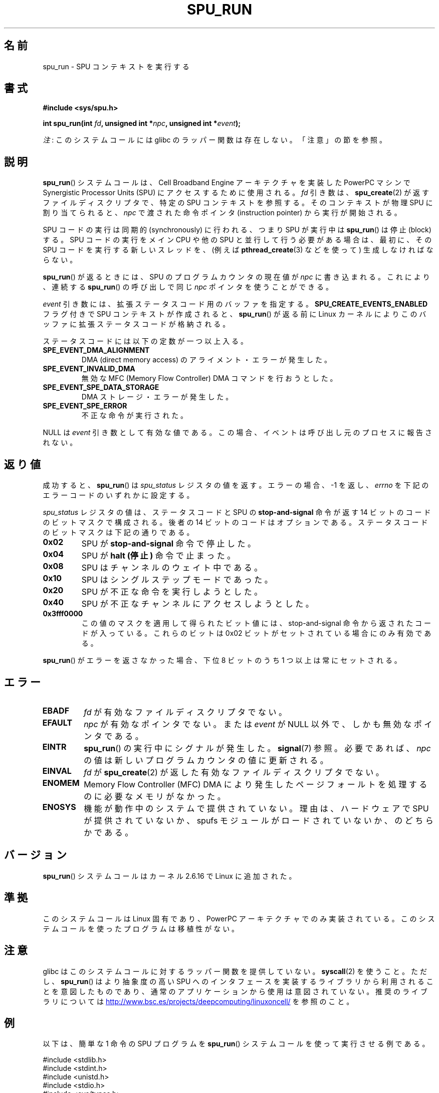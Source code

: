 .\" Copyright (c) International Business Machines Corp., 2006
.\"
.\" %%%LICENSE_START(GPLv2+_SW_3_PARA)
.\" This program is free software; you can redistribute it and/or
.\" modify it under the terms of the GNU General Public License as
.\" published by the Free Software Foundation; either version 2 of
.\" the License, or (at your option) any later version.
.\"
.\" This program is distributed in the hope that it will be useful,
.\" but WITHOUT ANY WARRANTY; without even the implied warranty of
.\" MERCHANTABILITY or FITNESS FOR A PARTICULAR PURPOSE. See
.\" the GNU General Public License for more details.
.\"
.\" You should have received a copy of the GNU General Public
.\" License along with this manual; if not, see
.\" <http://www.gnu.org/licenses/>.
.\" %%%LICENSE_END
.\"
.\" HISTORY:
.\" 2005-09-28, created by Arnd Bergmann <arndb@de.ibm.com>
.\" 2006-06-16, revised by Eduardo M. Fleury <efleury@br.ibm.com>
.\" 2007-07-10, some polishing by mtk
.\" 2007-09-28, updates for newer kernels, added example
.\"             by Jeremy Kerr <jk@ozlabs.org>
.\"
.\"*******************************************************************
.\"
.\" This file was generated with po4a. Translate the source file.
.\"
.\"*******************************************************************
.TH SPU_RUN 2 2012\-08\-05 Linux "Linux Programmer's Manual"
.SH 名前
spu_run \- SPU コンテキストを実行する
.SH 書式
.nf
\fB#include <sys/spu.h>\fP

\fBint spu_run(int \fP\fIfd\fP\fB, unsigned int *\fP\fInpc\fP\fB, unsigned int *\fP\fIevent\fP\fB);\fP
.fi

\fI注\fP: このシステムコールには glibc のラッパー関数は存在しない。「注意」の節を参照。
.SH 説明
\fBspu_run\fP()  システムコールは、Cell Broadband Engine アーキテクチャを実装した PowerPC マシンで
Synergistic Processor Units (SPU) にアクセスするために 使用される。 \fIfd\fP 引き数は、
\fBspu_create\fP(2)  が返すファイルディスクリプタで、 特定の SPU コンテキストを参照する。 そのコンテキストが物理 SPU
に割り当てられると、 \fInpc\fP で渡された命令ポインタ (instruction pointer) から実行が開始される。

SPU コードの実行は同期的 (synchronously) に行われる、つまり SPU が実行中は \fBspu_run\fP()  は停止 (block)
する。 SPU コードの実行をメイン CPU や他の SPU と並行して行う必要がある場合は、 最初に、その SPU
コードを実行する新しいスレッドを、(例えば \fBpthread_create\fP(3)  などを使って) 生成しなければならない。

\fBspu_run\fP()  が返るときには、SPU のプログラムカウンタの現在値が \fInpc\fP に書き込まれる。 これにより、連続する
\fBspu_run\fP()  の呼び出しで同じ \fInpc\fP ポインタを使うことができる。

\fIevent\fP 引き数には、拡張ステータスコード用のバッファを指定する。 \fBSPU_CREATE_EVENTS_ENABLED\fP フラグ付きで
SPU コンテキストが作成されると、 \fBspu_run\fP()  が返る前に Linux カーネルによりこのバッファに
拡張ステータスコードが格納される。

ステータスコードには以下の定数が一つ以上入る。
.TP 
\fBSPE_EVENT_DMA_ALIGNMENT\fP
DMA (direct memory access) のアライメント・エラーが発生した。
.TP 
\fBSPE_EVENT_INVALID_DMA\fP
無効な MFC (Memory Flow Controller) DMA コマンドを行おうとした。
.TP 
\fBSPE_EVENT_SPE_DATA_STORAGE\fP
DMA ストレージ・エラーが発生した。
.TP 
\fBSPE_EVENT_SPE_ERROR\fP
不正な命令が実行された。
.PP
NULL は \fIevent\fP 引き数として有効な値である。 この場合、イベントは呼び出し元のプロセスに報告されない。
.SH 返り値
成功すると、 \fBspu_run\fP()  は \fIspu_status\fP レジスタの値を返す。 エラーの場合、\-1 を返し、 \fIerrno\fP
を下記のエラーコードのいずれかに設定する。

\fIspu_status\fP レジスタの値は、ステータスコードと SPU の \fBstop\-and\-signal\fP 命令が返す 14 ビットのコードの
ビットマスクで構成される。 後者の 14 ビットのコードはオプションである。 ステータスコードのビットマスクは下記の通りである。
.TP 
\fB0x02\fP
SPU が \fBstop\-and\-signal\fP 命令で停止した。
.TP 
\fB0x04\fP
SPU が \fBhalt (停止)\fP 命令で止まった。
.TP 
\fB0x08\fP
SPU はチャンネルのウェイト中である。
.TP 
\fB0x10\fP
SPU はシングルステップモードであった。
.TP 
\fB0x20\fP
SPU が不正な命令を実行しようとした。
.TP 
\fB0x40\fP
SPU が不正なチャンネルにアクセスしようとした。
.TP 
\fB0x3fff0000\fP
この値のマスクを適用して得られたビット値には、 stop\-and\-signal 命令から返されたコードが入っている。 これらのビットは 0x02
ビットがセットされている場合にのみ有効である。
.PP
\fBspu_run\fP()  がエラーを返さなかった場合、下位 8 ビットのうち 1 つ以上は 常にセットされる。
.SH エラー
.TP 
\fBEBADF\fP
\fIfd\fP が有効なファイルディスクリプタでない。
.TP 
\fBEFAULT\fP
\fInpc\fP が有効なポインタでない。または \fIevent\fP が NULL 以外で、しかも無効なポインタである。
.TP 
\fBEINTR\fP
\fBspu_run\fP()  の実行中にシグナルが発生した。 \fBsignal\fP(7)  参照。 必要であれば、 \fInpc\fP
の値は新しいプログラムカウンタの値に更新される。
.TP 
\fBEINVAL\fP
\fIfd\fP が \fBspu_create\fP(2)  が返した有効なファイルディスクリプタでない。
.TP 
\fBENOMEM\fP
Memory Flow Controller (MFC) DMA により発生したページフォールトを 処理するのに必要なメモリがなかった。
.TP 
\fBENOSYS\fP
機能が動作中のシステムで提供されていない。理由は、 ハードウェアで SPU が提供されていないか、 spufs
モジュールがロードされていないか、のどちらかである。
.SH バージョン
\fBspu_run\fP()  システムコールはカーネル 2.6.16 で Linux に追加された。
.SH 準拠
このシステムコールは Linux 固有であり、 PowerPC アーキテクチャでのみ実装されている。
このシステムコールを使ったプログラムは移植性がない。
.SH 注意
glibc はこのシステムコールに対するラッパー関数を提供していない。 \fBsyscall\fP(2)  を使うこと。ただし、 \fBspu_run\fP()
は より抽象度の高い SPU へのインタフェースを実装するライブラリから 利用されることを意図したものであり、通常のアプリケーションから
使用は意図されていない。推奨のライブラリについては
.UR http://www.bsc.es\:/projects\:/deepcomputing\:/linuxoncell/
.UE
を参照のこと。
.SH 例
以下は、簡単な 1 命令の SPU プログラムを \fBspu_run\fP()  システムコールを使って実行させる例である。

.nf
#include <stdlib.h>
#include <stdint.h>
#include <unistd.h>
#include <stdio.h>
#include <sys/types.h>
#include <fcntl.h>

#define handle_error(msg) \e
    do { perror(msg); exit(EXIT_FAILURE); } while (0)

int main(void)
{
    int context, fd, spu_status;
    uint32_t instruction, npc;

    context = spu_create("/spu/example\-context", 0, 0755);
    if (context == \-1)
        handle_error("spu_create");

    /* write a \(aqstop 0x1234\(aq instruction to the SPU\(aqs
     * local store memory
     */
    instruction = 0x00001234;

    fd = open("/spu/example\-context/mem", O_RDWR);
    if (fd == \-1)
        handle_error("open");
    write(fd, &instruction, sizeof(instruction));

    /* set npc to the starting instruction address of the
     * SPU program. Since we wrote the instruction at the
     * start of the mem file, the entry point will be 0x0
     */
    npc = 0;

    spu_status = spu_run(context, &npc, NULL);
    if (spu_status == \-1)
        handle_error("open");

    /* we should see a status code of 0x1234002:
     *   0x00000002 (spu was stopped due to stop\-and\-signal)
     * | 0x12340000 (the stop\-and\-signal code)
     */
    printf("SPU Status: 0x%08x\en", spu_status);

    exit(EXIT_SUCCESS);
}
.fi
.\" .SH AUTHORS
.\" Arnd Bergmann <arndb@de.ibm.com>, Jeremy Kerr <jk@ozlabs.org>
.SH 関連項目
\fBclose\fP(2), \fBspu_create\fP(2), \fBcapabilities\fP(7), \fBspufs\fP(7)
.SH この文書について
この man ページは Linux \fIman\-pages\fP プロジェクトのリリース 3.53 の一部
である。プロジェクトの説明とバグ報告に関する情報は
http://www.kernel.org/doc/man\-pages/ に書かれている。
